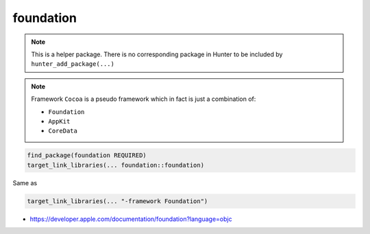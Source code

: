 .. spelling::

    foundation

.. index:: system_library_finder ; foundation

.. _pkg.foundation:

foundation
==========

.. note::

    This is a helper package. There is no corresponding package in Hunter to be included by ``hunter_add_package(...)``

.. note::

    Framework ``Cocoa`` is a pseudo framework which in fact is
    just a combination of:

    * ``Foundation``
    * ``AppKit``
    * ``CoreData``

.. code-block:: cmake

    find_package(foundation REQUIRED)
    target_link_libraries(... foundation::foundation)

Same as

.. code-block:: cmake

    target_link_libraries(... "-framework Foundation")

-  https://developer.apple.com/documentation/foundation?language=objc
